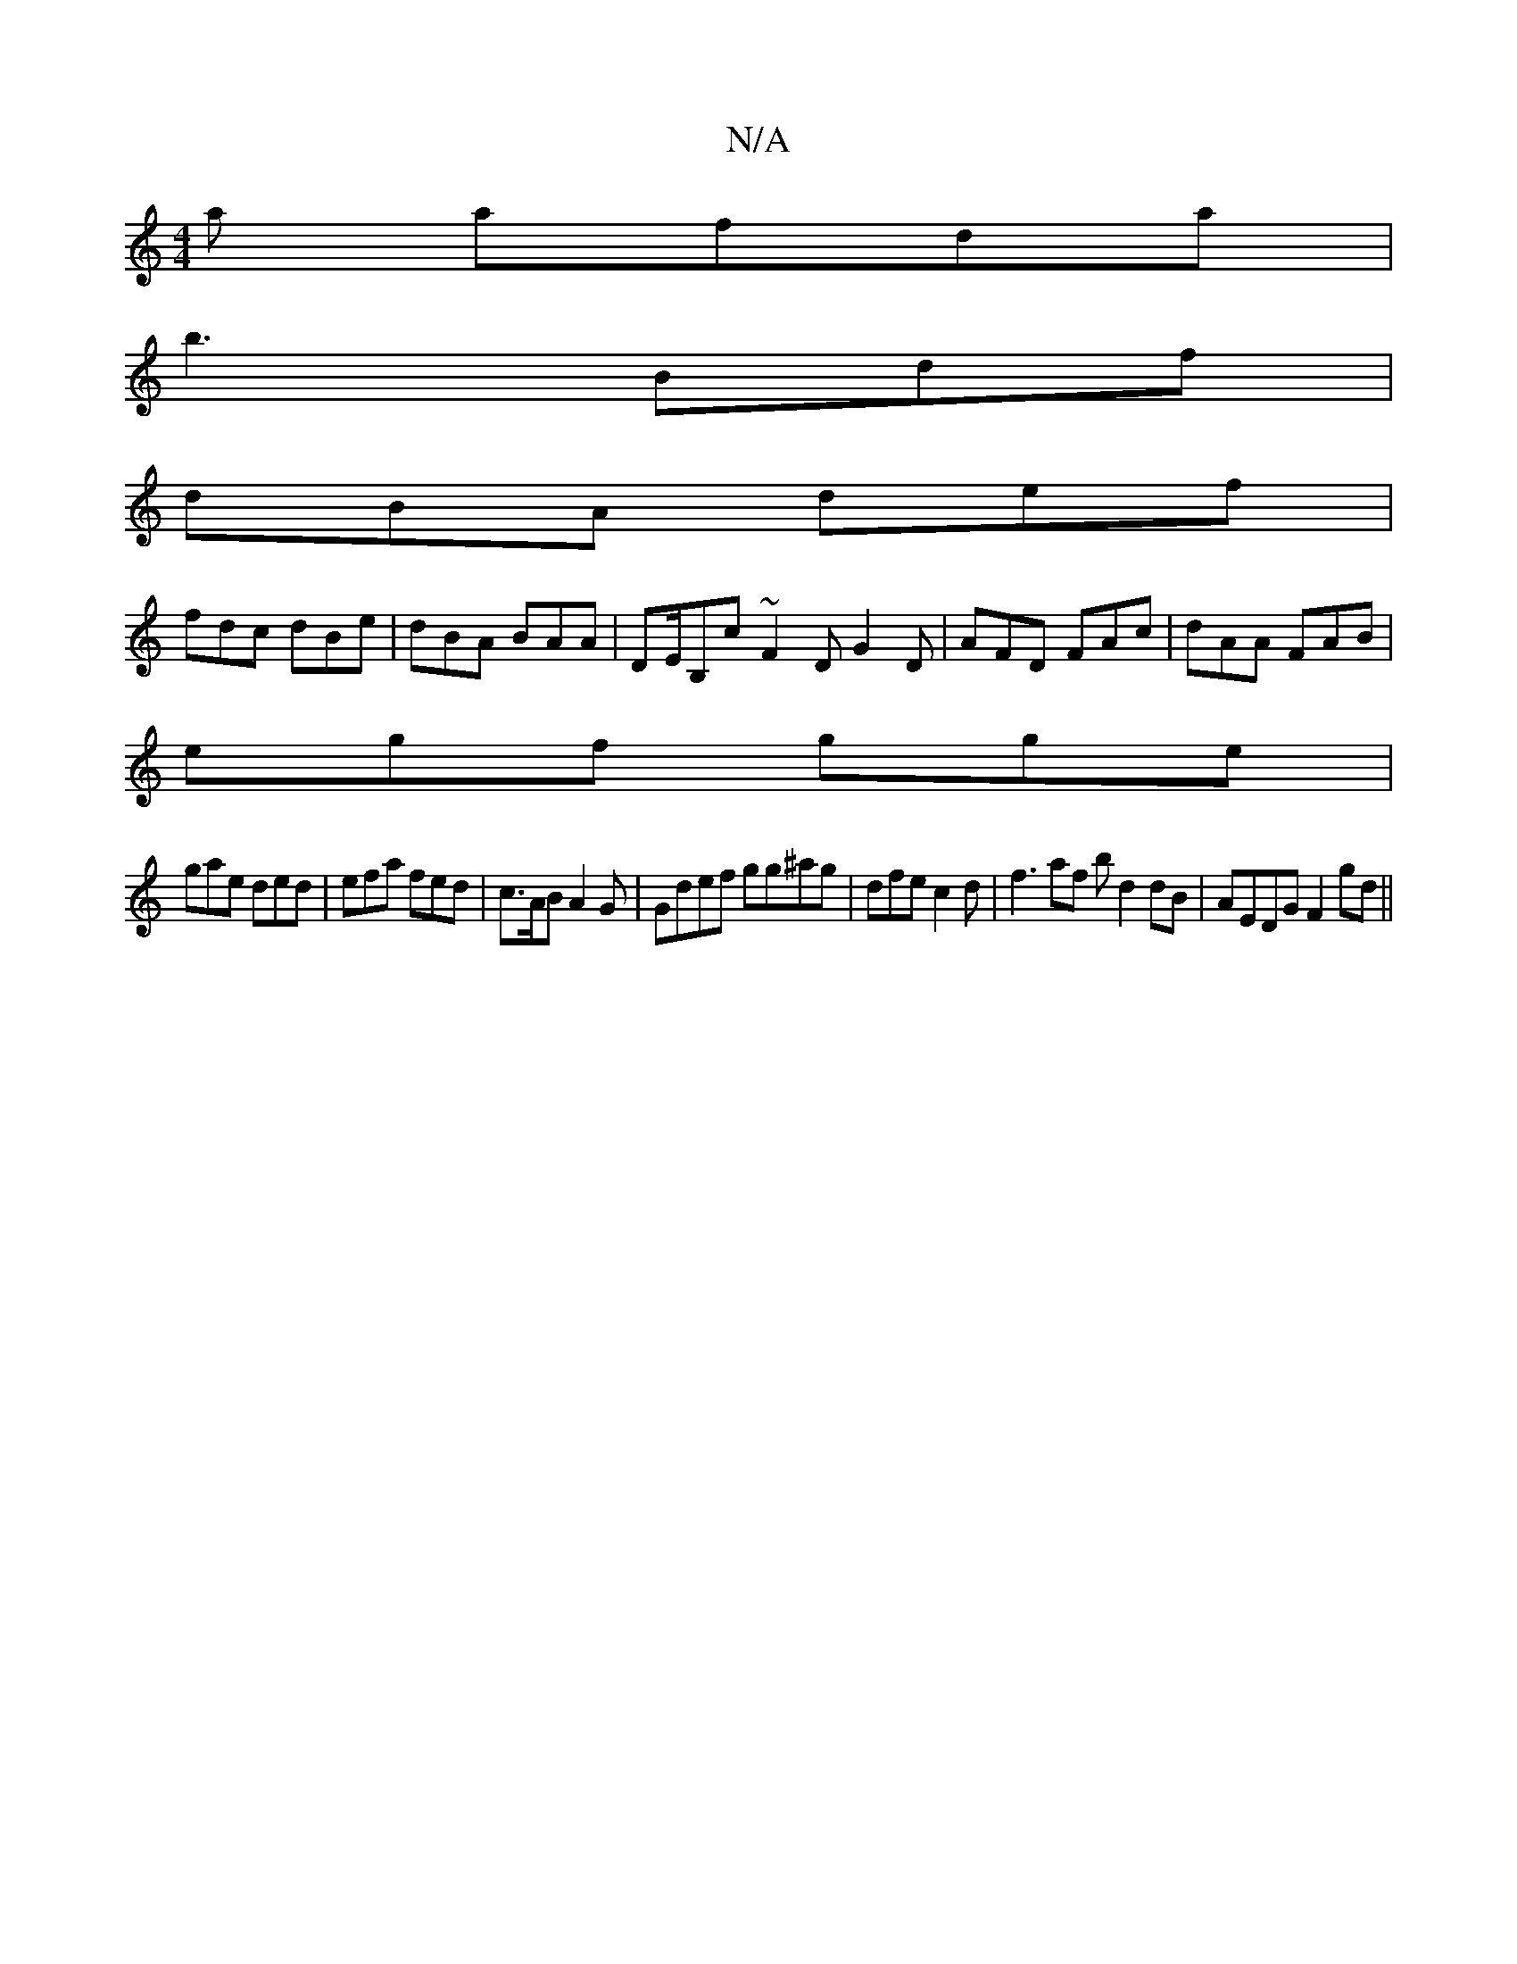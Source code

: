 X:1
T:N/A
M:4/4
R:N/A
K:Cmajor
a afda|
b3 Bdf|
dBA def |
fdc dBe | dBA BAA | DE/B,c ~F2D G2D | AFD FAc | dAA FAB |
egf gge |
gae ded | efa fed | c>AB A2 G | Gdef gg^ag | dfe c2d | f3 af^u b d2dB | AEDG F2gd ||

edB dAF | AFG FF/E/E